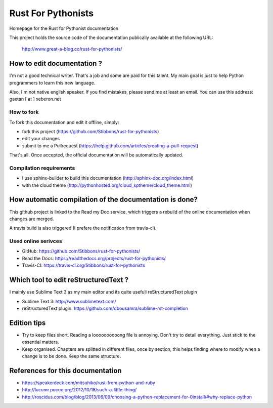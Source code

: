 ===================
Rust For Pythonists
===================

Homepage for the Rust for Pythonist documentation

This project holds the source code of the documentation publically available at the following URL:


   http://www.great-a-blog.co/rust-for-pythonists/


How to edit documentation ?
===========================

I'm not a good technical writer. That's a job and some are paid for this talent. My main goal is just
to help Python programmers to learn this new language.

Also, I'm not native english speaker. If you find mistakes, please send me at least an email. You
can use this address: gaetan [ at ] xeberon.net

How to fork
-----------

To fork this documentation and edit it offline, simply:

- fork this project (https://github.com/Stibbons/rust-for-pythonists)
- edit your changes
- submit to me a Pullrequest (https://help.github.com/articles/creating-a-pull-request)

That's all. Once accepted, the official documentation will be automatically updated.

Compilation requirements
------------------------

- I use sphinx-builder to build this documentation (http://sphinx-doc.org/index.html)
- with the cloud theme (http://pythonhosted.org/cloud_sptheme/cloud_theme.html)


How automatic compilation of the documentation is done?
=======================================================

This github project is linked to the Read my Doc service, which triggers a rebuild of the online
documentation when changes are merged.

A travis build is also triggered (I prefere the notification from travis-ci).

Used online serivces
--------------------

- GitHub: https://github.com/Stibbons/rust-for-pythonists/
- Read the Docs: https://readthedocs.org/projects/rust-for-pythonists/
- Travis-CI: https://travis-ci.org/Stibbons/rust-for-pythonists


Which tool to edit reStructuredText ?
=====================================

I mainly use Sublime Text 3 as my main editor and its quite usefull reStructuredText plugin

- Sublime Text 3: http://www.sublimetext.com/
- reStructuredText plugin: https://github.com/dbousamra/sublime-rst-completion


Edition tips
============

- Try to keep files short. Reading a loooooooooong file is annoying. Don't try to detail everything.
  Just stick to the essential matters.
- Keep organised. Chapters are splitted in different files, once by section, this helps finding where to
  modify when a change is to be done. Keep the same structure.
  

References for this documentation
=================================

- https://speakerdeck.com/mitsuhiko/rust-from-python-and-ruby
- http://lucumr.pocoo.org/2012/10/18/such-a-little-thing/
- http://roscidus.com/blog/blog/2013/06/09/choosing-a-python-replacement-for-0install/#why-replace-python

